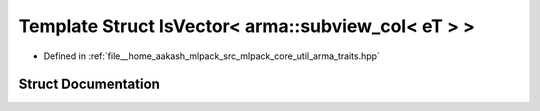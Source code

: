 .. _exhale_struct_structIsVector_3_01arma_1_1subview__col_3_01eT_01_4_01_4:

Template Struct IsVector< arma::subview_col< eT > >
===================================================

- Defined in :ref:`file__home_aakash_mlpack_src_mlpack_core_util_arma_traits.hpp`


Struct Documentation
--------------------


.. doxygenstruct:: IsVector< arma::subview_col< eT > >
   :members:
   :protected-members:
   :undoc-members:
